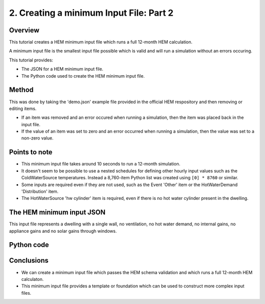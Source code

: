 
.. _creating_a_minimum_input_file_part_2_HEM_v0.36_FHS_v0.27:

2. Creating a minimum Input File: Part 2
========================================

Overview
--------

This tutorial creates a HEM minimum input file which runs a full 12-month HEM calculation.

A minimum input file is the smallest input file possible which is valid and will run a simulation without an errors occuring.

This tutorial provides:

* The JSON for a HEM minimum input file.
* The Python code used to create the HEM minimum input file.

Method
------

This was done by taking the 'demo.json' example file provided in the official HEM respository and then removing or editing items.

* If an item was removed and an error occured when running a simulation,  then the item was placed back in the input file.
* If the value of an item was set to zero and an error occurred when running a simulation, then the value was set to a non-zero value.

Points to note
--------------

* This minimum input file takes around 10 seconds to run a 12-month simulation.
* It doesn't seem to be possible to use a nested schedules for defining other hourly input values such as the ColdWaterSource temperatures. Instead a 8,760-item Python list was created using ``[0] * 8760`` or similar.
* Some inputs are required even if they are not used, such as the Event 'Other' item or the HotWaterDemand 'Distribution' item.
* The HotWaterSource 'hw cylinder' item is required, even if there is no hot water cylinder present in the dwelling.

The HEM minimum input JSON
--------------------------

This input file represents a dwelling with a single wall, no ventilation, no hot water demand, no internal gains, no appliance gains and no solar gains through windows.

.. code-block:: JSON
   :caption: The HEM minimum input file as a JSON file.

   {
      "ApplianceGains": {},
      "ColdWaterSource": {
         "MAINS_WATER": {
               "start_day": 0,
               "temperatures": [
                  0,
                  0,
                  0,
                  "... [extra rows deleted here] ...",
                  0,
                  0,
                  0
               ],
               "time_series_step": 1
         }
      },
      "Control": {
         "HW_SETPOINT_TEMP_MAX": {
               "type": "SetpointTimeControl",
               "start_day": 0,
               "time_series_step": 1,
               "schedule": {
                  "main": [
                     {
                           "value": 55,
                           "repeat": 8760
                     }
                  ]
               }
         },
         "HEATING_SETPOINT_TEMP": {
               "type": "SetpointTimeControl",
               "start_day": 0,
               "time_series_step": 1,
               "schedule": {
                  "main": [
                     {
                           "value": 21,
                           "repeat": 8760
                     }
                  ]
               }
         },
         "HW_SETPOINT_TEMP_MIN": {
               "type": "SetpointTimeControl",
               "start_day": 0,
               "time_series_step": 1,
               "schedule": {
                  "main": [
                     {
                           "value": 45,
                           "repeat": 8760
                     }
                  ]
               }
         }
      },
      "EnergySupply": {
         "MAINS_ELEC": {
               "fuel": "electricity",
               "is_export_capable": true
         }
      },
      "Events": {
         "Other": {
               "OTHER": [
                  {
                     "start": 1,
                     "duration": 8760,
                     "temperature": 0
                  }
               ]
         }
      },
      "ExternalConditions": {
         "shading_segments": [
               {
                  "start360": 0,
                  "end360": 360
               }
         ]
      },
      "HotWaterDemand": {
         "Distribution": []
      },
      "HotWaterSource": {
         "hw cylinder": {
               "type": "StorageTank",
               "volume": 0.001,
               "daily_losses": 0,
               "init_temp": 55,
               "ColdWaterSource": "MAINS_WATER",
               "HeatSource": {
                  "IMMERSION": {
                     "type": "ImmersionHeater",
                     "power": 3,
                     "EnergySupply": "MAINS_ELEC",
                     "Controlmin": "HW_SETPOINT_TEMP_MIN",
                     "Controlmax": "HW_SETPOINT_TEMP_MAX",
                     "heater_position": 0.1,
                     "thermostat_position": 0.33
                  }
               }
         }
      },
      "InternalGains": {},
      "InfiltrationVentilation": {
         "cross_vent_possible": true,
         "shield_class": "Normal",
         "terrain_class": "OpenField",
         "ventilation_zone_base_height": 2.5,
         "altitude": 30,
         "Vents": {},
         "Leaks": {
               "ventilation_zone_height": 0,
               "test_pressure": 50,
               "test_result": 0,
               "env_area": 0
         }
      },
      "SimulationTime": {
         "start": 0,
         "end": 8760,
         "step": 1
      },
      "SpaceHeatSystem": {
         "MAIN_HEATING": {
               "type": "InstantElecHeater",
               "rated_power": 6.0,
               "frac_convective": 0.4,
               "Control": "HEATING_SETPOINT_TEMP",
               "EnergySupply": "MAINS_ELEC"
         }
      },
      "Zone": {
         "ZONE_1": {
               "SpaceHeatSystem": "MAIN_HEATING",
               "area": 80,
               "volume": 250,
               "temp_setpnt_init": 21,
               "BuildingElement": {
                  "WALL_0": {
                     "type": "BuildingElementOpaque",
                     "solar_absorption_coeff": 0.6,
                     "thermal_resistance_construction": 0.7,
                     "areal_heat_capacity": 19000,
                     "mass_distribution_class": "IE",
                     "pitch": 90,
                     "orientation360": 90,
                     "base_height": 0,
                     "height": 2.5,
                     "width": 10,
                     "area": 20
                  }
               },
               "ThermalBridging": {}
         }
      },
      "temp_internal_air_static_calcs": 0
   }



Python code
-----------

.. code-block:: python
   :caption: Python code to create the minimum HEM input file as above

   # This creates a minimum HEM input file from scratch.
   # - `in_dict` is a dictionary representing the Input (root) JSON object.
   # - CAPITALS are used for any user-defined names.

   import json
   in_dict = {}

   # ApplianceGains
   in_dict['ApplianceGains'] = {}

   # ColdWaterSource
   in_dict['ColdWaterSource'] = {}
   in_dict['ColdWaterSource']['MAINS_WATER'] = {}
   in_dict['ColdWaterSource']['MAINS_WATER']['start_day'] = 0
   in_dict['ColdWaterSource']['MAINS_WATER']['temperatures'] = [0] * 8760
   in_dict['ColdWaterSource']['MAINS_WATER']['time_series_step'] = 1

   # Control
   in_dict['Control'] = {}
   in_dict['Control']['HW_SETPOINT_TEMP_MAX'] = {}
   in_dict['Control']['HW_SETPOINT_TEMP_MAX']['type'] = 'SetpointTimeControl'
   in_dict['Control']['HW_SETPOINT_TEMP_MAX']['start_day'] = 0
   in_dict['Control']['HW_SETPOINT_TEMP_MAX']['time_series_step'] = 1
   in_dict['Control']['HW_SETPOINT_TEMP_MAX']['schedule'] = {}
   in_dict['Control']['HW_SETPOINT_TEMP_MAX']['schedule']['main'] = [{'value': 55, 'repeat': 8760}]
   in_dict['Control']['HEATING_SETPOINT_TEMP'] = {}
   in_dict['Control']['HEATING_SETPOINT_TEMP']['type'] = 'SetpointTimeControl'
   in_dict['Control']['HEATING_SETPOINT_TEMP']['start_day'] = 0
   in_dict['Control']['HEATING_SETPOINT_TEMP']['time_series_step'] = 1
   in_dict['Control']['HEATING_SETPOINT_TEMP']['schedule'] = {}
   in_dict['Control']['HEATING_SETPOINT_TEMP']['schedule']['main'] = [{'value': 21, 'repeat': 8760}]
   in_dict['Control']['HW_SETPOINT_TEMP_MIN'] = {}
   in_dict['Control']['HW_SETPOINT_TEMP_MIN']['type'] = 'SetpointTimeControl'
   in_dict['Control']['HW_SETPOINT_TEMP_MIN']['start_day'] = 0
   in_dict['Control']['HW_SETPOINT_TEMP_MIN']['time_series_step'] = 1
   in_dict['Control']['HW_SETPOINT_TEMP_MIN']['schedule'] = {}
   in_dict['Control']['HW_SETPOINT_TEMP_MIN']['schedule']['main'] = [{'value': 45, 'repeat': 8760}]

   # EnergySupply
   in_dict['EnergySupply'] = {}
   in_dict['EnergySupply']['MAINS_ELEC'] = {}
   in_dict['EnergySupply']['MAINS_ELEC']['fuel'] = 'electricity'
   in_dict['EnergySupply']['MAINS_ELEC']['is_export_capable'] = True

   # Events
   in_dict['Events'] = {}
   in_dict['Events']['Other'] = {}
   in_dict['Events']['Other']['OTHER'] = [{'start': 1, 'duration': 8760, 'temperature': 0}]

   # ExternalConditions
   in_dict['ExternalConditions'] = {}
   in_dict['ExternalConditions']['shading_segments'] = []
   in_dict['ExternalConditions']['shading_segments'].append({'start360': 0, 'end360': 360})

   # HotWaterDemand
   in_dict['HotWaterDemand'] = {}
   in_dict['HotWaterDemand']['Distribution'] = []

   # HotWaterSource
   in_dict['HotWaterSource'] = {}
   in_dict['HotWaterSource']['hw cylinder'] = {}
   in_dict['HotWaterSource']['hw cylinder']['type'] = 'StorageTank'
   in_dict['HotWaterSource']['hw cylinder']['volume'] = 0.001
   in_dict['HotWaterSource']['hw cylinder']['daily_losses'] = 0
   in_dict['HotWaterSource']['hw cylinder']['init_temp'] = 55
   in_dict['HotWaterSource']['hw cylinder']['ColdWaterSource'] = "MAINS_WATER"
   in_dict['HotWaterSource']['hw cylinder']['HeatSource'] = {}
   in_dict['HotWaterSource']['hw cylinder']['HeatSource']['IMMERSION'] = {}
   in_dict['HotWaterSource']['hw cylinder']['HeatSource']['IMMERSION']['type'] = 'ImmersionHeater'
   in_dict['HotWaterSource']['hw cylinder']['HeatSource']['IMMERSION']['power'] = 3
   in_dict['HotWaterSource']['hw cylinder']['HeatSource']['IMMERSION']['EnergySupply'] = 'MAINS_ELEC'
   in_dict['HotWaterSource']['hw cylinder']['HeatSource']['IMMERSION']['Controlmin'] = 'HW_SETPOINT_TEMP_MIN'
   in_dict['HotWaterSource']['hw cylinder']['HeatSource']['IMMERSION']['Controlmax'] = 'HW_SETPOINT_TEMP_MAX'
   in_dict['HotWaterSource']['hw cylinder']['HeatSource']['IMMERSION']['heater_position'] = 0.1
   in_dict['HotWaterSource']['hw cylinder']['HeatSource']['IMMERSION']['thermostat_position'] = 0.33

   # InternalGains
   in_dict['InternalGains'] = {}

   # InfiltrationVentilation
   in_dict['InfiltrationVentilation'] = {}
   in_dict['InfiltrationVentilation']['cross_vent_possible'] = True
   in_dict['InfiltrationVentilation']['shield_class'] = 'Normal'
   in_dict['InfiltrationVentilation']['terrain_class'] = 'OpenField'
   in_dict['InfiltrationVentilation']['ventilation_zone_base_height'] = 2.5
   in_dict['InfiltrationVentilation']['altitude'] = 30
   in_dict['InfiltrationVentilation']['Vents'] = {}
   in_dict['InfiltrationVentilation']['Leaks'] = {}
   in_dict['InfiltrationVentilation']['Leaks']['ventilation_zone_height'] = 0
   in_dict['InfiltrationVentilation']['Leaks']['test_pressure'] = 50
   in_dict['InfiltrationVentilation']['Leaks']['test_result'] = 0
   in_dict['InfiltrationVentilation']['Leaks']['env_area'] = 0

   # SimulationTime
   in_dict['SimulationTime'] = {}
   in_dict['SimulationTime']['start'] = 0
   in_dict['SimulationTime']['end'] = 8760
   in_dict['SimulationTime']['step'] = 1

   # SpaceHeatSystem
   in_dict['SpaceHeatSystem'] = {}
   in_dict['SpaceHeatSystem']['MAIN_HEATING'] = {}
   in_dict['SpaceHeatSystem']['MAIN_HEATING']['type'] = 'InstantElecHeater'
   in_dict['SpaceHeatSystem']['MAIN_HEATING']['rated_power'] = 6.0
   in_dict['SpaceHeatSystem']['MAIN_HEATING']['frac_convective'] = 0.4
   in_dict['SpaceHeatSystem']['MAIN_HEATING']['Control'] = 'HEATING_SETPOINT_TEMP'
   in_dict['SpaceHeatSystem']['MAIN_HEATING']['EnergySupply'] = 'MAINS_ELEC'

   # Zone
   in_dict['Zone'] = {}
   in_dict['Zone']['ZONE_1'] = {}
   in_dict['Zone']['ZONE_1']['SpaceHeatSystem'] = 'MAIN_HEATING'
   in_dict['Zone']['ZONE_1']['area'] = 80
   in_dict['Zone']['ZONE_1']['volume'] = 250
   in_dict['Zone']['ZONE_1']['temp_setpnt_init'] = 21
   in_dict['Zone']['ZONE_1']['BuildingElement'] = {}
   in_dict['Zone']['ZONE_1']['BuildingElement']['WALL_0'] = {}
   in_dict['Zone']['ZONE_1']['BuildingElement']['WALL_0']['type'] = 'BuildingElementOpaque'
   in_dict['Zone']['ZONE_1']['BuildingElement']['WALL_0']['solar_absorption_coeff'] = 0.6
   in_dict['Zone']['ZONE_1']['BuildingElement']['WALL_0']['thermal_resistance_construction'] = 0.7
   in_dict['Zone']['ZONE_1']['BuildingElement']['WALL_0']['areal_heat_capacity'] = 19000
   in_dict['Zone']['ZONE_1']['BuildingElement']['WALL_0']['mass_distribution_class'] = 'IE'
   in_dict['Zone']['ZONE_1']['BuildingElement']['WALL_0']['pitch'] = 90
   in_dict['Zone']['ZONE_1']['BuildingElement']['WALL_0']['orientation360'] = 90
   in_dict['Zone']['ZONE_1']['BuildingElement']['WALL_0']['base_height'] = 0
   in_dict['Zone']['ZONE_1']['BuildingElement']['WALL_0']['height'] = 2.5
   in_dict['Zone']['ZONE_1']['BuildingElement']['WALL_0']['width'] = 10
   in_dict['Zone']['ZONE_1']['BuildingElement']['WALL_0']['area'] = 20
   in_dict['Zone']['ZONE_1']['ThermalBridging'] = {}

   # temp_internal_air_static_calcs
   in_dict['temp_internal_air_static_calcs'] = 0

   # --- save file ---
   fp_in = 'in_temp.json'
   with open(fp_in, 'w') as f:
      json.dump(in_dict, f, indent = 4)











Conclusions
-----------

* We can create a minimum input file which passes the HEM schema validation and which runs a full 12-month HEM calculaton. 
* This minimum input file provides a template or foundation which can be used to construct more complex input files.

